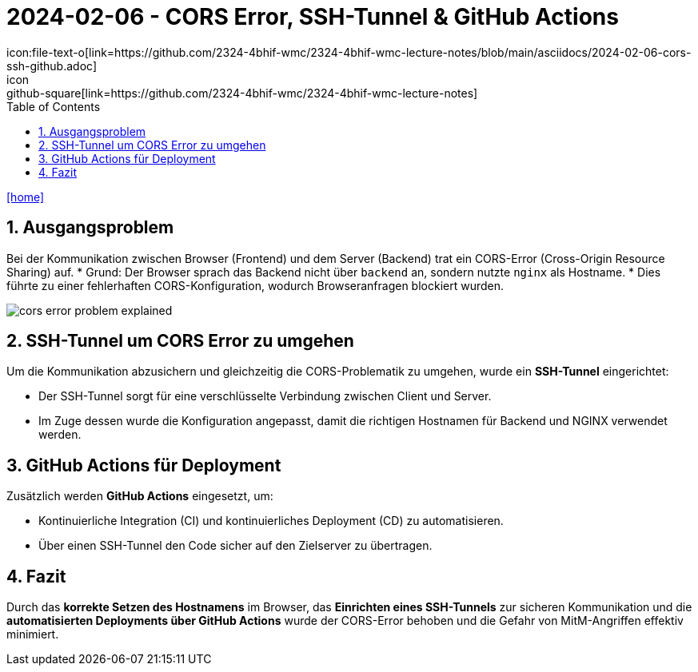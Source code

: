 = 2024-02-06 - CORS Error, SSH-Tunnel & GitHub Actions
ifndef::imagesdir[:imagesdir: images]
:icons: font
:experimental:
:sectnums:
:toc:
ifdef::backend-html5[]
// Beispiel-Icons (optional anpassbar)
icon:file-text-o[link=https://github.com/2324-4bhif-wmc/2324-4bhif-wmc-lecture-notes/blob/main/asciidocs/2024-02-06-cors-ssh-github.adoc]
icon:github-square[link=https://github.com/2324-4bhif-wmc/2324-4bhif-wmc-lecture-notes]
icon:home[link=http://edufs.edu.htl-leonding.ac.at/~t.stuetz/hugo/2021/01/lecture-notes/]
endif::backend-html5[]

== Ausgangsproblem

Bei der Kommunikation zwischen Browser (Frontend) und dem Server (Backend) trat ein CORS-Error (Cross-Origin Resource Sharing) auf.
* Grund: Der Browser sprach das Backend nicht über `backend` an, sondern nutzte `nginx` als Hostname.
* Dies führte zu einer fehlerhaften CORS-Konfiguration, wodurch Browseranfragen blockiert wurden.

image::cors_error_problem_explained.png[]

== SSH-Tunnel um CORS Error zu umgehen

Um die Kommunikation abzusichern und gleichzeitig die CORS-Problematik zu umgehen, wurde ein **SSH-Tunnel** eingerichtet:

* Der SSH-Tunnel sorgt für eine verschlüsselte Verbindung zwischen Client und Server.
* Im Zuge dessen wurde die Konfiguration angepasst, damit die richtigen Hostnamen für Backend und NGINX verwendet werden.

== GitHub Actions für Deployment

Zusätzlich werden **GitHub Actions** eingesetzt, um:

* Kontinuierliche Integration (CI) und kontinuierliches Deployment (CD) zu automatisieren.
* Über einen SSH-Tunnel den Code sicher auf den Zielserver zu übertragen.

== Fazit

Durch das **korrekte Setzen des Hostnamens** im Browser, das **Einrichten eines SSH-Tunnels** zur sicheren Kommunikation und die **automatisierten Deployments über GitHub Actions** wurde der CORS-Error behoben und die Gefahr von MitM-Angriffen effektiv minimiert.

